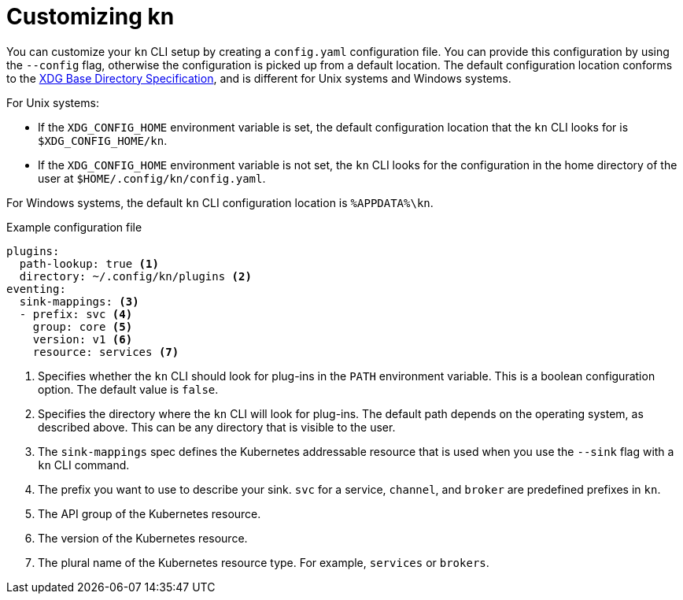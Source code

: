 // Module is included in the following assemblies:
//
// serverless/installing-kn.adoc
// serverless/cli_reference/advanced-kn-settings.adoc

[id="serverless-kn-config_{context}"]
= Customizing kn

You can customize your `kn` CLI setup by creating a `config.yaml` configuration file. You can provide this configuration by using the `--config` flag, otherwise the configuration is picked up from a default location. The default configuration location conforms to the https://specifications.freedesktop.org/basedir-spec/basedir-spec-latest.html[XDG Base Directory Specification], and is different for Unix systems and Windows systems.

For Unix systems:

* If the `XDG_CONFIG_HOME` environment variable is set, the default configuration location that the `kn` CLI looks for is `$XDG_CONFIG_HOME/kn`.
* If the `XDG_CONFIG_HOME` environment variable is not set, the `kn` CLI looks for the configuration in the home directory of the user at `$HOME/.config/kn/config.yaml`.

For Windows systems, the default `kn` CLI configuration location is `%APPDATA%\kn`.

.Example configuration file
[source,yaml]
----
plugins:
  path-lookup: true <1>
  directory: ~/.config/kn/plugins <2>
eventing:
  sink-mappings: <3>
  - prefix: svc <4>
    group: core <5>
    version: v1 <6>
    resource: services <7>
----
<1> Specifies whether the `kn` CLI should look for plug-ins in the `PATH` environment variable. This is a boolean configuration option. The default value is `false`.
<2> Specifies the directory where the `kn` CLI will look for plug-ins. The default path depends on the operating system, as described above. This can be any directory that is visible to the user.
<3> The `sink-mappings` spec defines the Kubernetes addressable resource that is used when you use the `--sink` flag with a `kn` CLI command.
<4> The prefix you want to use to describe your sink. `svc` for a service, `channel`, and `broker` are predefined prefixes in `kn`.
<5> The API group of the Kubernetes resource.
<6> The version of the Kubernetes resource.
<7> The plural name of the Kubernetes resource type. For example, `services` or `brokers`.
